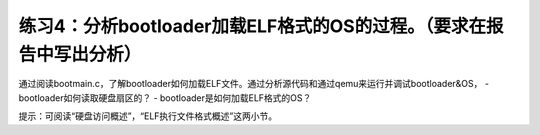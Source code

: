 练习4：分析bootloader加载ELF格式的OS的过程。（要求在报告中写出分析）
====================================================================

通过阅读bootmain.c，了解bootloader如何加载ELF文件。通过分析源代码和通过qemu来运行并调试bootloader&OS，
- bootloader如何读取硬盘扇区的？ - bootloader是如何加载ELF格式的OS？

提示：可阅读“硬盘访问概述”，“ELF执行文件格式概述”这两小节。

